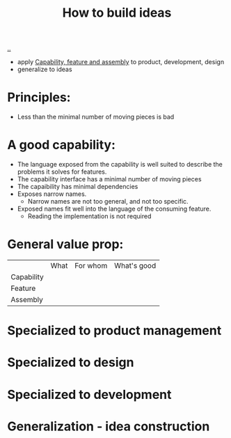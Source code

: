 :PROPERTIES:
:ID: 6a894657-11a7-4342-aa52-4ea776558e95
:END:
#+TITLE: How to build ideas

[[file:..][..]]

- apply [[id:c8131839-be8d-4ca8-8bc3-eac72cfade15][Capability, feature and assembly]] to product, development, design
- generalize to ideas

* Principles:

- Less than the minimal number of moving pieces is bad

* A good capability:

- The language exposed from the capability is well suited to describe the problems it solves for features.
- The capability interface has a minimal number of moving pieces
- The capaibility has minimal dependencies
- Exposes narrow names.
  - Narrow names are not too general, and not too specific.
- Exposed names fit well into the language of the consuming feature.
  - Reading the implementation is not required

* General value prop:
|            | What | For whom | What's good |
| Capability |      |          |             |
| Feature    |      |          |             |
| Assembly   |      |          |             |
* Specialized to product management
* Specialized to design
* Specialized to development
* Generalization - idea construction
